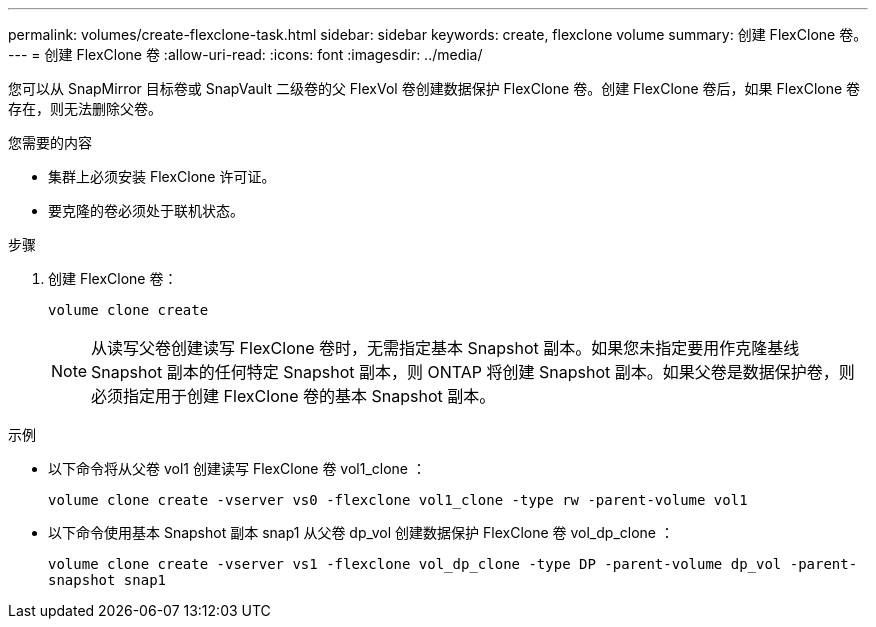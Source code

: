 ---
permalink: volumes/create-flexclone-task.html 
sidebar: sidebar 
keywords: create, flexclone volume 
summary: 创建 FlexClone 卷。 
---
= 创建 FlexClone 卷
:allow-uri-read: 
:icons: font
:imagesdir: ../media/


[role="lead"]
您可以从 SnapMirror 目标卷或 SnapVault 二级卷的父 FlexVol 卷创建数据保护 FlexClone 卷。创建 FlexClone 卷后，如果 FlexClone 卷存在，则无法删除父卷。

.您需要的内容
* 集群上必须安装 FlexClone 许可证。
* 要克隆的卷必须处于联机状态。


.步骤
. 创建 FlexClone 卷：
+
`volume clone create`

+
[NOTE]
====
从读写父卷创建读写 FlexClone 卷时，无需指定基本 Snapshot 副本。如果您未指定要用作克隆基线 Snapshot 副本的任何特定 Snapshot 副本，则 ONTAP 将创建 Snapshot 副本。如果父卷是数据保护卷，则必须指定用于创建 FlexClone 卷的基本 Snapshot 副本。

====


.示例
* 以下命令将从父卷 vol1 创建读写 FlexClone 卷 vol1_clone ：
+
`volume clone create -vserver vs0 -flexclone vol1_clone -type rw -parent-volume vol1`

* 以下命令使用基本 Snapshot 副本 snap1 从父卷 dp_vol 创建数据保护 FlexClone 卷 vol_dp_clone ：
+
`volume clone create -vserver vs1 -flexclone vol_dp_clone -type DP -parent-volume dp_vol -parent-snapshot snap1`


